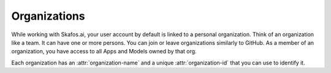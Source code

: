Organizations
=============
While working with Skafos.ai, your user account by default is linked to a personal organization. Think
of an organization like a team. It can have one or more persons. You can join or leave organizations similarly
to GitHub. As a member of an organization, you have access to all Apps and Models owned by that org.

Each organization has an :attr:`organization-name` and a unique :attr:`organization-id` that you
can use to identify it.